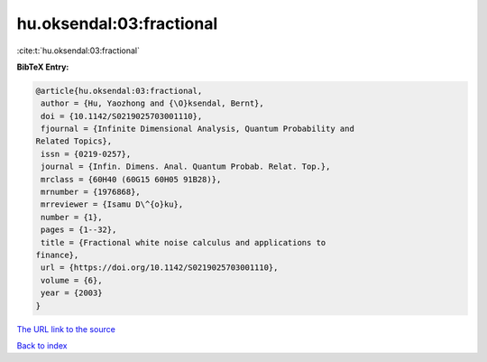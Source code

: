 hu.oksendal:03:fractional
=========================

:cite:t:`hu.oksendal:03:fractional`

**BibTeX Entry:**

.. code-block:: bibtex

   @article{hu.oksendal:03:fractional,
    author = {Hu, Yaozhong and {\O}ksendal, Bernt},
    doi = {10.1142/S0219025703001110},
    fjournal = {Infinite Dimensional Analysis, Quantum Probability and
   Related Topics},
    issn = {0219-0257},
    journal = {Infin. Dimens. Anal. Quantum Probab. Relat. Top.},
    mrclass = {60H40 (60G15 60H05 91B28)},
    mrnumber = {1976868},
    mrreviewer = {Isamu D\^{o}ku},
    number = {1},
    pages = {1--32},
    title = {Fractional white noise calculus and applications to
   finance},
    url = {https://doi.org/10.1142/S0219025703001110},
    volume = {6},
    year = {2003}
   }

`The URL link to the source <ttps://doi.org/10.1142/S0219025703001110}>`__


`Back to index <../By-Cite-Keys.html>`__
